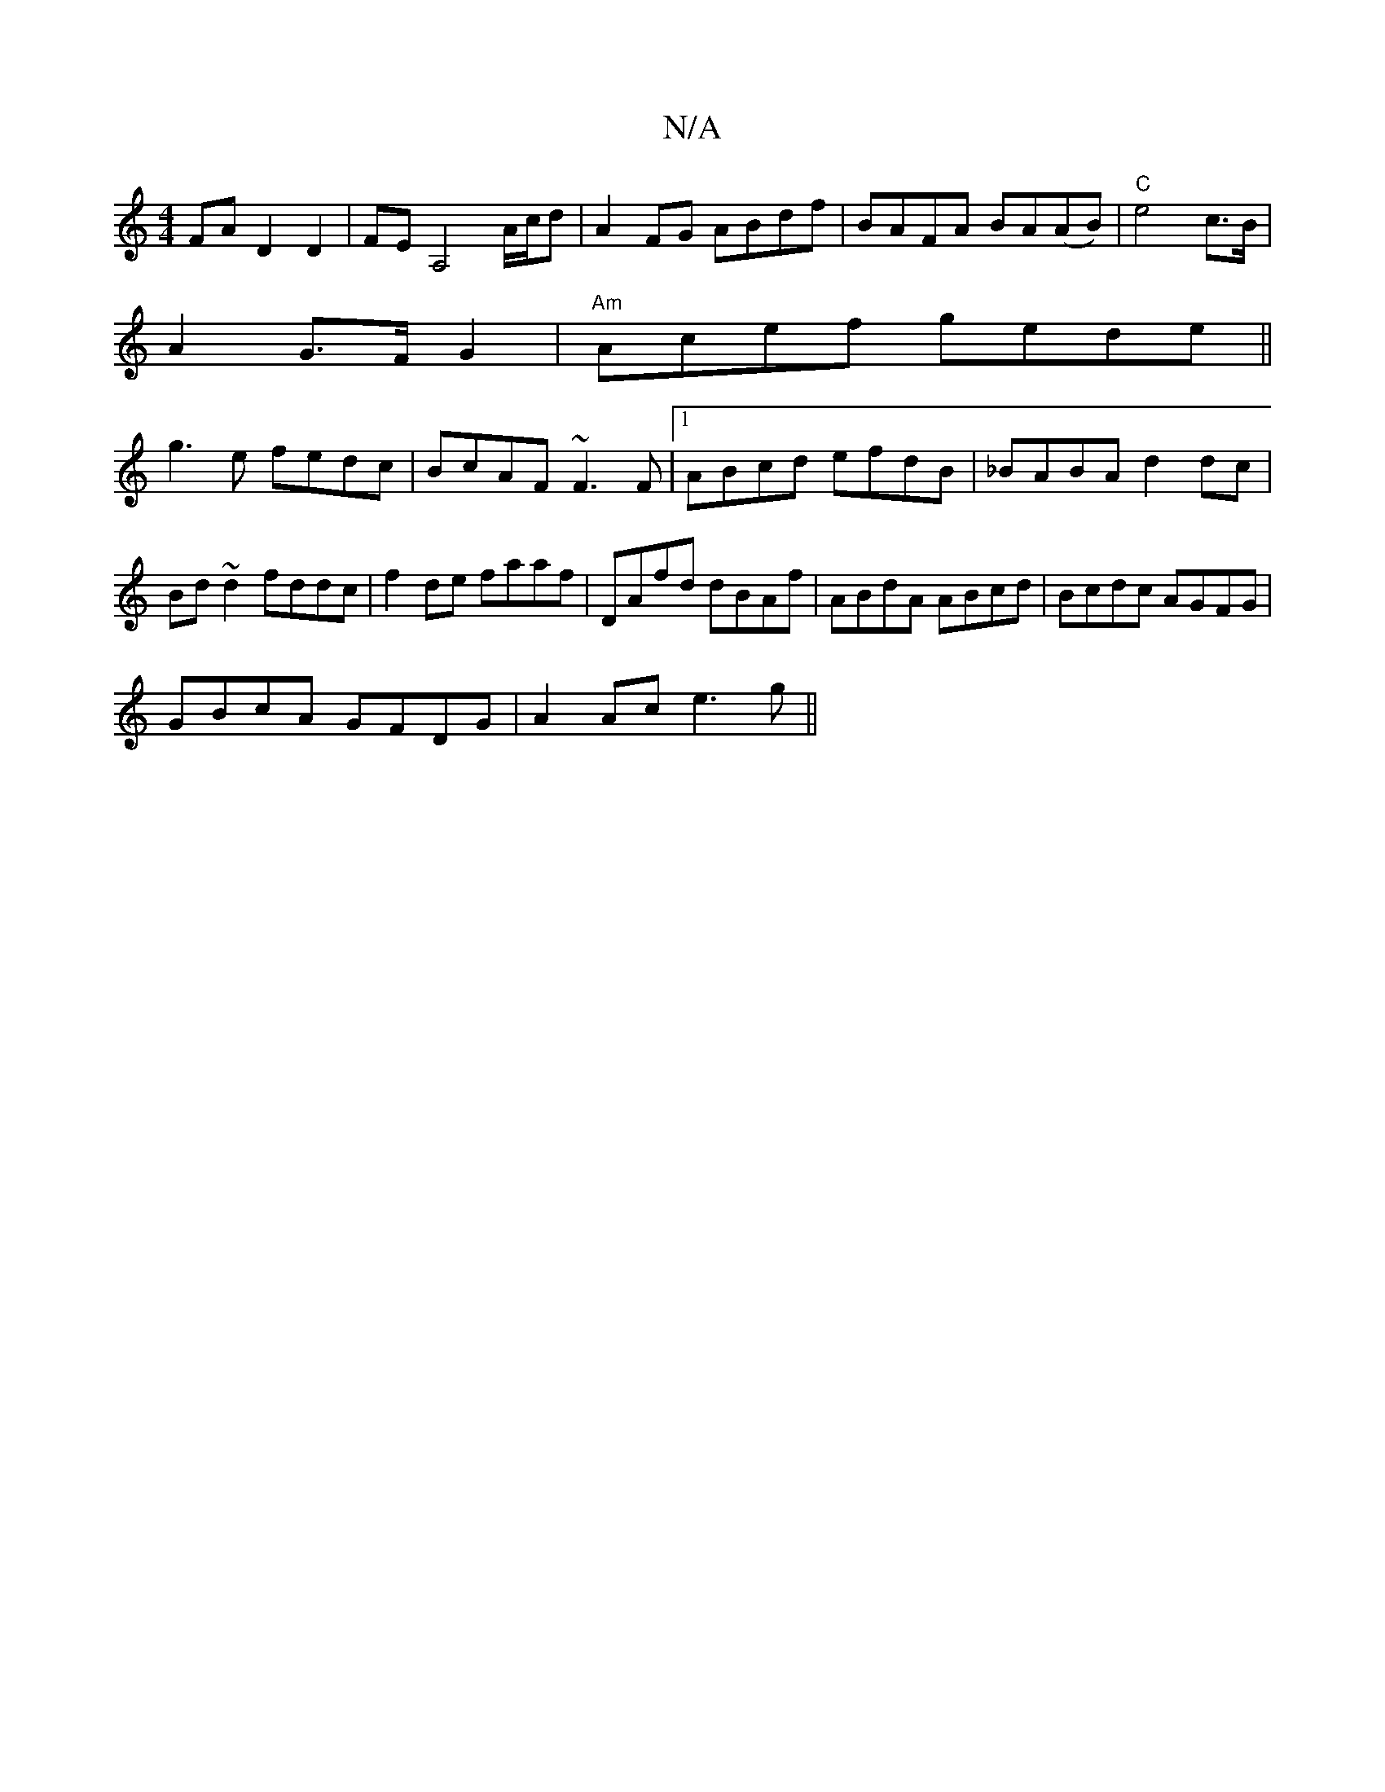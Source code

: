 X:1
T:N/A
M:4/4
R:N/A
K:Cmajor
FA D2D2|FEA,4 A/c/d|A2FG ABdf|BAFA BA(AB)|"C"e4 c>B |
A2 G>F G2 |"Am"Acef gede||
g3e fedc|BcAF ~F3F|1 ABcd efdB|_BABA d2 dc|Bd~d2 fddc|f2de faaf|DAfd dBAf|ABdA ABcd|Bcdc AGFG|
GBcA GFDG|A2 Ac e3 g||

